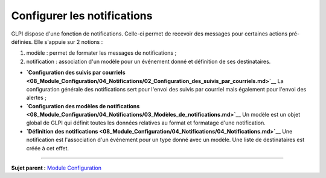 Configurer les notifications
============================

GLPI dispose d'une fonction de notifications. Celle-ci permet de
recevoir des messages pour certaines actions pré-définies. Elle s'appuie
sur 2 notions :

1. modèle : permet de formater les messages de notifications ;
2. notification : association d'un modèle pour un événement donné et
   définition de ses destinataires.

-  **`Configuration des suivis par
   courriels <08_Module_Configuration/04_Notifications/02_Configuration_des_suivis_par_courriels.md>`__**
   La configuration générale des notifications sert pour l'envoi des
   suivis par courriel mais également pour l'envoi des alertes ;

-  **`Configuration des modèles de
   notifications <08_Module_Configuration/04_Notifications/03_Modèles_de_notifications.md>`__**
   Un modèle est un objet global de GLPI qui définit toutes les données
   relatives au format et formatage d'une notification.

-  **`Définition des
   notifications <08_Module_Configuration/04_Notifications/04_Notifications.md>`__**
   Une notification est l'association d'un événement pour un type donné
   avec un modèle. Une liste de destinataires est créée à cet effet.

--------------

**Sujet parent :** `Module
Configuration <08_Module_Configuration/01_Module_Configuration.md>`__
